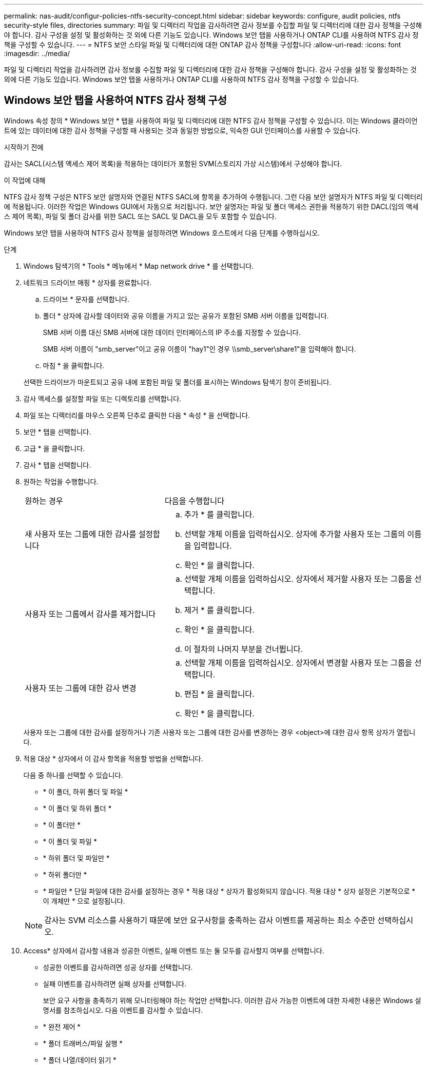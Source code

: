 ---
permalink: nas-audit/configur-policies-ntfs-security-concept.html 
sidebar: sidebar 
keywords: configure, audit policies, ntfs security-style files, directories 
summary: 파일 및 디렉터리 작업을 감사하려면 감사 정보를 수집할 파일 및 디렉터리에 대한 감사 정책을 구성해야 합니다. 감사 구성을 설정 및 활성화하는 것 외에 다른 기능도 있습니다. Windows 보안 탭을 사용하거나 ONTAP CLI를 사용하여 NTFS 감사 정책을 구성할 수 있습니다. 
---
= NTFS 보안 스타일 파일 및 디렉터리에 대한 ONTAP 감사 정책을 구성합니다
:allow-uri-read: 
:icons: font
:imagesdir: ../media/


[role="lead"]
파일 및 디렉터리 작업을 감사하려면 감사 정보를 수집할 파일 및 디렉터리에 대한 감사 정책을 구성해야 합니다. 감사 구성을 설정 및 활성화하는 것 외에 다른 기능도 있습니다. Windows 보안 탭을 사용하거나 ONTAP CLI를 사용하여 NTFS 감사 정책을 구성할 수 있습니다.



== Windows 보안 탭을 사용하여 NTFS 감사 정책 구성

Windows 속성 창의 * Windows 보안 * 탭을 사용하여 파일 및 디렉터리에 대한 NTFS 감사 정책을 구성할 수 있습니다. 이는 Windows 클라이언트에 있는 데이터에 대한 감사 정책을 구성할 때 사용되는 것과 동일한 방법으로, 익숙한 GUI 인터페이스를 사용할 수 있습니다.

.시작하기 전에
감사는 SACL(시스템 액세스 제어 목록)을 적용하는 데이터가 포함된 SVM(스토리지 가상 시스템)에서 구성해야 합니다.

.이 작업에 대해
NTFS 감사 정책 구성은 NTFS 보안 설명자와 연결된 NTFS SACL에 항목을 추가하여 수행됩니다. 그런 다음 보안 설명자가 NTFS 파일 및 디렉터리에 적용됩니다. 이러한 작업은 Windows GUI에서 자동으로 처리됩니다. 보안 설명자는 파일 및 폴더 액세스 권한을 적용하기 위한 DACL(임의 액세스 제어 목록), 파일 및 폴더 감사를 위한 SACL 또는 SACL 및 DACL을 모두 포함할 수 있습니다.

Windows 보안 탭을 사용하여 NTFS 감사 정책을 설정하려면 Windows 호스트에서 다음 단계를 수행하십시오.

.단계
. Windows 탐색기의 * Tools * 메뉴에서 * Map network drive * 를 선택합니다.
. 네트워크 드라이브 매핑 * 상자를 완료합니다.
+
.. 드라이브 * 문자를 선택합니다.
.. 폴더 * 상자에 감사할 데이터와 공유 이름을 가지고 있는 공유가 포함된 SMB 서버 이름을 입력합니다.
+
SMB 서버 이름 대신 SMB 서버에 대한 데이터 인터페이스의 IP 주소를 지정할 수 있습니다.

+
SMB 서버 이름이 "smb_server"이고 공유 이름이 "hay1"인 경우 \\smb_server\share1"을 입력해야 합니다.

.. 마침 * 을 클릭합니다.


+
선택한 드라이브가 마운트되고 공유 내에 포함된 파일 및 폴더를 표시하는 Windows 탐색기 창이 준비됩니다.

. 감사 액세스를 설정할 파일 또는 디렉토리를 선택합니다.
. 파일 또는 디렉터리를 마우스 오른쪽 단추로 클릭한 다음 * 속성 * 을 선택합니다.
. 보안 * 탭을 선택합니다.
. 고급 * 을 클릭합니다.
. 감사 * 탭을 선택합니다.
. 원하는 작업을 수행합니다.
+
[cols="35,65"]
|===


| 원하는 경우 | 다음을 수행합니다 


 a| 
새 사용자 또는 그룹에 대한 감사를 설정합니다
 a| 
.. 추가 * 를 클릭합니다.
.. 선택할 개체 이름을 입력하십시오. 상자에 추가할 사용자 또는 그룹의 이름을 입력합니다.
.. 확인 * 을 클릭합니다.




 a| 
사용자 또는 그룹에서 감사를 제거합니다
 a| 
.. 선택할 개체 이름을 입력하십시오. 상자에서 제거할 사용자 또는 그룹을 선택합니다.
.. 제거 * 를 클릭합니다.
.. 확인 * 을 클릭합니다.
.. 이 절차의 나머지 부분을 건너뜁니다.




 a| 
사용자 또는 그룹에 대한 감사 변경
 a| 
.. 선택할 개체 이름을 입력하십시오. 상자에서 변경할 사용자 또는 그룹을 선택합니다.
.. 편집 * 을 클릭합니다.
.. 확인 * 을 클릭합니다.


|===
+
사용자 또는 그룹에 대한 감사를 설정하거나 기존 사용자 또는 그룹에 대한 감사를 변경하는 경우 <object>에 대한 감사 항목 상자가 열립니다.

. 적용 대상 * 상자에서 이 감사 항목을 적용할 방법을 선택합니다.
+
다음 중 하나를 선택할 수 있습니다.

+
** * 이 폴더, 하위 폴더 및 파일 *
** * 이 폴더 및 하위 폴더 *
** * 이 폴더만 *
** * 이 폴더 및 파일 *
** * 하위 폴더 및 파일만 *
** * 하위 폴더만 *
** * 파일만 * 단일 파일에 대한 감사를 설정하는 경우 * 적용 대상 * 상자가 활성화되지 않습니다. 적용 대상 * 상자 설정은 기본적으로 * 이 개체만 * 으로 설정됩니다.


+
[NOTE]
====
감사는 SVM 리소스를 사용하기 때문에 보안 요구사항을 충족하는 감사 이벤트를 제공하는 최소 수준만 선택하십시오.

====
. Access* 상자에서 감사할 내용과 성공한 이벤트, 실패 이벤트 또는 둘 모두를 감사할지 여부를 선택합니다.
+
** 성공한 이벤트를 감사하려면 성공 상자를 선택합니다.
** 실패 이벤트를 감사하려면 실패 상자를 선택합니다.


+
보안 요구 사항을 충족하기 위해 모니터링해야 하는 작업만 선택합니다. 이러한 감사 가능한 이벤트에 대한 자세한 내용은 Windows 설명서를 참조하십시오. 다음 이벤트를 감사할 수 있습니다.

+
** * 완전 제어 *
** * 폴더 트래버스/파일 실행 *
** * 폴더 나열/데이터 읽기 *
** * 읽기 속성 *
** * 확장 속성 읽기 *
** * 파일 생성/데이터 쓰기 *
** * 폴더 생성/데이터 추가 *
** * 속성 쓰기 *
** * 확장 속성 쓰기 *
** * 하위 폴더 및 파일 삭제 *
** * 삭제 *
** * 읽기 권한 *
** * 권한 변경 *
** * 소유권 가져오기 *


. 감사 설정이 원본 컨테이너의 후속 파일 및 폴더에 전파되지 않도록 하려면 * 이 감사 항목을 이 컨테이너 내의 개체 및/또는 컨테이너에 적용 * 상자를 선택합니다.
. 적용 * 을 클릭합니다.
. 감사 항목 추가, 제거 또는 편집을 마친 후 * 확인 * 을 클릭합니다.
+
object>에 대한 감사 항목 상자가 닫힙니다.

. 감사 * 상자에서 이 폴더의 상속 설정을 선택합니다.
+
보안 요구 사항을 충족하는 감사 이벤트를 제공하는 최소 수준만 선택합니다. 다음 중 하나를 선택할 수 있습니다.

+
** 이 개체의 부모 상자에서 상속 가능한 감사 항목 포함 을 선택합니다.
** 모든 하위 항목의 기존 상속 가능한 감사 항목을 이 개체의 상속 가능한 감사 항목으로 바꾸기 상자를 선택합니다.
** 두 상자를 모두 선택합니다.
** 어느 상자도 선택하지 않습니다. 단일 파일에 대해 SACL을 설정하는 경우 모든 하위 항목에 대해 상속 가능한 기존 감사 항목을 이 개체의 상속 가능한 감사 항목으로 바꾸기 상자는 감사 상자에 없습니다.


. 확인 * 을 클릭합니다.
+
감사 상자가 닫힙니다.





== ONTAP CLI를 사용하여 NTFS 감사 정책을 구성합니다

ONTAP CLI를 사용하여 파일 및 폴더에 대한 감사 정책을 구성할 수 있습니다. 따라서 Windows 클라이언트에서 SMB 공유를 사용하여 데이터에 연결할 필요 없이 NTFS 감사 정책을 구성할 수 있습니다.

'vserver security file-directory' 명령 제품군을 사용하여 NTFS 감사 정책을 구성할 수 있습니다.

CLI를 사용하는 NTFS SACL만 구성할 수 있습니다. 이 ONTAP 명령 제품군에는 NFSv4 SACL 구성이 지원되지 않습니다. 이러한 명령을 사용하여 의 파일 및 폴더에 NTFS SACL을 구성하고 추가하는 방법에 대해 자세히 link:https://docs.netapp.com/us-en/ontap-cli/["ONTAP 명령 참조입니다"^]알아보십시오.
